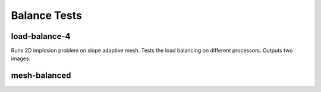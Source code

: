 -------------
Balance Tests
-------------


load-balance-4
==============

Runs 2D implosion problem on slope adaptive mesh. Tests the load balancing on different processors. Outputs two images.

mesh-balanced
=============
